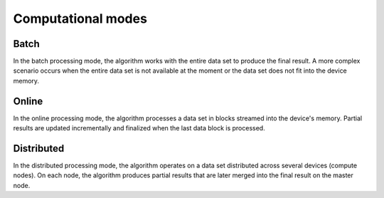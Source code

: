===================
Computational modes
===================

-----
Batch
-----

In the batch processing mode, the algorithm works with the entire data set to produce the final
result. A more complex scenario occurs when the entire data set is not available at the moment
or the data set does not fit into the device memory.

------
Online
------

In the online processing mode, the algorithm processes a data set in blocks streamed into the
device's memory. Partial results are updated incrementally and finalized when the last data block
is processed.

-----------
Distributed
-----------

In the distributed processing mode, the algorithm operates on a data set distributed across
several devices (compute nodes). On each node, the algorithm produces partial results that
are later merged into the final result on the master node.